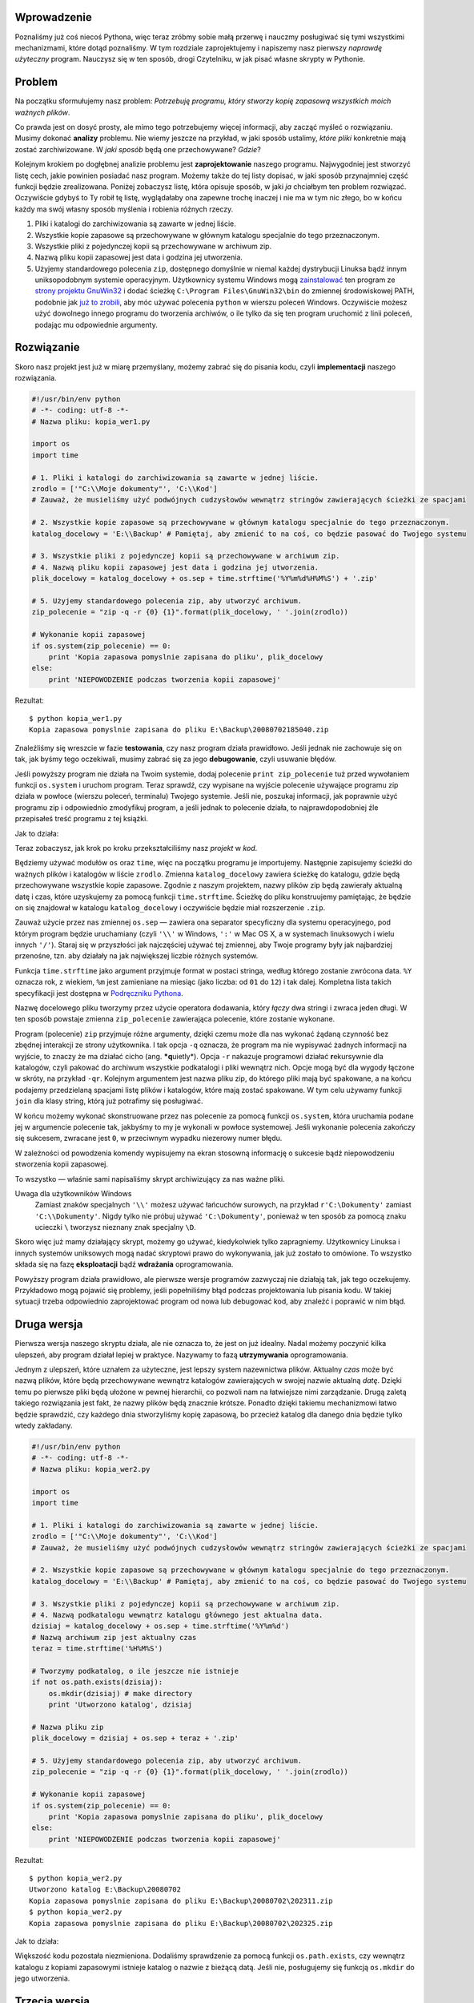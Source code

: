 .. raw:: mediawiki

   {{Nawigacja|Ukąś Pythona|[[Ukąś Pythona/Struktury danych|Struktury danych]]|[[Ukąś Pythona/Programowanie zorientowane obiektowo|Programowanie zorientowane obiektowo]]|}}

Wprowadzenie
------------

Poznaliśmy już coś niecoś Pythona, więc teraz zróbmy sobie małą przerwę
i nauczmy posługiwać się tymi wszystkimi mechanizmami, które dotąd
poznaliśmy. W tym rozdziale zaprojektujemy i napiszemy nasz pierwszy
*naprawdę użyteczny* program. Nauczysz się w ten sposób, drogi
Czytelniku, w jak pisać własne skrypty w Pythonie.

Problem
-------

Na początku sformułujemy nasz problem: *Potrzebuję programu, który
stworzy kopię zapasową wszystkich moich ważnych plików*.

Co prawda jest on dosyć prosty, ale mimo tego potrzebujemy więcej
informacji, aby zacząć myśleć o rozwiązaniu. Musimy dokonać **analizy**
problemu. Nie wiemy jeszcze na przykład, w jaki sposób ustalimy, *które
pliki* konkretnie mają zostać zarchiwizowane. W *jaki sposób* będą one
przechowywane? *Gdzie*?

Kolejnym krokiem po dogłębnej analizie problemu jest **zaprojektowanie**
naszego programu. Najwygodniej jest stworzyć listę cech, jakie powinien
posiadać nasz program. Możemy także do tej listy dopisać, w jaki sposób
przynajmniej część funkcji będzie zrealizowana. Poniżej zobaczysz listę,
która opisuje sposób, w jaki *ja* chciałbym ten problem rozwiązać.
Oczywiście gdybyś to Ty robił tę listę, wyglądałaby ona zapewne trochę
inaczej i nie ma w tym nic złego, bo w końcu każdy ma swój własny sposób
myślenia i robienia różnych rzeczy.

#. Pliki i katalogi do zarchiwizowania są zawarte w jednej liście.
#. Wszystkie kopie zapasowe są przechowywane w głównym katalogu
   specjalnie do tego przeznaczonym.
#. Wszystkie pliki z pojedynczej kopii są przechowywane w archiwum zip.
#. Nazwą pliku kopii zapasowej jest data i godzina jej utworzenia.
#. Użyjemy standardowego polecenia ``zip``, dostępnego domyślnie w
   niemal każdej dystrybucji Linuksa bądź innym uniksopodobnym systemie
   operacyjnym. Użytkownicy systemu Windows mogą
   `zainstalować <http://gnuwin32.sourceforge.net/downlinks/zip.php>`__
   ten program ze `strony projektu
   GnuWin32 <http://gnuwin32.sourceforge.net/packages/zip.htm>`__ i
   dodać ścieżkę ``C:\Program Files\GnuWin32\bin`` do zmiennej
   środowiskowej PATH, podobnie jak `już to
   zrobili <Ukąś Pythona/Instalowanie Pythona#Używanie_Pythona_w_wierszu_poleceń_Windows>`__,
   aby móc używać polecenia ``python`` w wierszu poleceń Windows.
   Oczywiście możesz użyć dowolnego innego programu do tworzenia
   archiwów, o ile tylko da się ten program uruchomić z linii poleceń,
   podając mu odpowiednie argumenty.

Rozwiązanie
-----------

Skoro nasz projekt jest już w miarę przemyślany, możemy zabrać się do
pisania kodu, czyli **implementacji** naszego rozwiązania.

.. code:: py

    #!/usr/bin/env python
    # -*- coding: utf-8 -*-
    # Nazwa pliku: kopia_wer1.py
     
    import os
    import time
     
    # 1. Pliki i katalogi do zarchiwizowania są zawarte w jednej liście.
    zrodlo = ['"C:\\Moje dokumenty"', 'C:\\Kod']
    # Zauważ, że musieliśmy użyć podwójnych cudzysłowów wewnątrz stringów zawierających ścieżki ze spacjami
     
    # 2. Wszystkie kopie zapasowe są przechowywane w głównym katalogu specjalnie do tego przeznaczonym.
    katalog_docelowy = 'E:\\Backup' # Pamiętaj, aby zmienić to na coś, co będzie pasować do Twojego systemu
     
    # 3. Wszystkie pliki z pojedynczej kopii są przechowywane w archiwum zip.
    # 4. Nazwą pliku kopii zapasowej jest data i godzina jej utworzenia.
    plik_docelowy = katalog_docelowy + os.sep + time.strftime('%Y%m%d%H%M%S') + '.zip'
     
    # 5. Użyjemy standardowego polecenia zip, aby utworzyć archiwum.
    zip_polecenie = "zip -q -r {0} {1}".format(plik_docelowy, ' '.join(zrodlo))

    # Wykonanie kopii zapasowej
    if os.system(zip_polecenie) == 0:
        print 'Kopia zapasowa pomyslnie zapisana do pliku', plik_docelowy
    else:
        print 'NIEPOWODZENIE podczas tworzenia kopii zapasowej'

Rezultat:

::

    $ python kopia_wer1.py
    Kopia zapasowa pomyslnie zapisana do pliku E:\Backup\20080702185040.zip

Znaleźliśmy się wreszcie w fazie **testowania**, czy nasz program działa
prawidłowo. Jeśli jednak nie zachowuje się on tak, jak byśmy tego
oczekiwali, musimy zabrać się za jego **debugowanie**, czyli usuwanie
błędów.

Jeśli powyższy program nie działa na Twoim systemie, dodaj polecenie
``print zip_polecenie`` tuż przed wywołaniem funkcji ``os.system`` i
uruchom program. Teraz sprawdź, czy wypisane na wyjście polecenie
używające programu zip działa w powłoce (wierszu poleceń, terminalu)
Twojego systemie. Jeśli nie, poszukaj informacji, jak poprawnie użyć
programu zip i odpowiednio zmodyfikuj program, a jeśli jednak to
polecenie działa, to najprawdopodobniej źle przepisałeś treść programu z
tej książki.

Jak to działa:

Teraz zobaczysz, jak krok po kroku przekształciliśmy nasz *projekt* w
*kod*.

Będziemy używać modułów ``os`` oraz ``time``, więc na początku programu
je importujemy. Następnie zapisujemy ścieżki do ważnych plików i
katalogów w liście ``zrodlo``. Zmienna ``katalog_docelowy`` zawiera
ścieżkę do katalogu, gdzie będą przechowywane wszystkie kopie zapasowe.
Zgodnie z naszym projektem, nazwy plików zip będą zawierały aktualną
datę i czas, które uzyskujemy za pomocą funkcji ``time.strftime``.
Ścieżkę do pliku konstruujemy pamiętając, że będzie on się znajdował w
katalogu ``katalog_docelowy`` i oczywiście będzie miał rozszerzenie
``.zip``.

Zauważ użycie przez nas zmiennej ``os.sep`` — zawiera ona separator
specyficzny dla systemu operacyjnego, pod którym program będzie
uruchamiany (czyli ``'\\'`` w Windows, ``':'`` w Mac OS X, a w systemach
linuksowych i wielu innych ``'/'``). Staraj się w przyszłości jak
najczęściej używać tej zmiennej, aby Twoje programy były jak najbardziej
przenośne, tzn. aby działały na jak największej liczbie różnych
systemów.

Funkcja ``time.strftime`` jako argument przyjmuje format w postaci
stringa, według którego zostanie zwrócona data. ``%Y`` oznacza rok, z
wiekiem, ``%m`` jest zamieniane na miesiąc (jako liczba: od ``01`` do
``12``) i tak dalej. Kompletna lista takich specyfikacji jest dostępna w
`Podręczniku
Pythona <http://docs.python.org/library/time.html#time.strftime>`__.

Nazwę docelowego pliku tworzymy przez użycie operatora dodawania, który
*łączy* dwa stringi i zwraca jeden długi. W ten sposób powstaje zmienna
``zip_polecenie`` zawierająca polecenie, które zostanie wykonane.

Program (polecenie) ``zip`` przyjmuje różne argumenty, dzięki czemu może
dla nas wykonać żądaną czynność bez zbędnej interakcji ze strony
użytkownika. I tak opcja ``-q`` oznacza, że program ma nie wypisywać
żadnych informacji na wyjście, to znaczy że ma działać cicho (ang.
***q**\ uietly*). Opcja ``-r`` nakazuje programowi działać
**r**\ ekursywnie dla katalogów, czyli pakować do archiwum wszystkie
podkatalogi i pliki wewnątrz nich. Opcje mogą być dla wygody łączone w
skróty, na przykład ``-qr``. Kolejnym argumentem jest nazwa pliku zip,
do którego pliki mają być spakowane, a na końcu podajemy przedzielaną
spacjami listę plików i katalogów, które mają zostać spakowane. W tym
celu używamy funkcji ``join`` dla klasy string, którą już potrafimy się
posługiwać.

W końcu możemy wykonać skonstruowane przez nas polecenie za pomocą
funkcji ``os.system``, która uruchamia podane jej w argumencie polecenie
tak, jakbyśmy to my je wykonali w powłoce systemowej. Jeśli wykonanie
polecenia zakończy się sukcesem, zwracane jest ``0``, w przeciwnym
wypadku niezerowy numer błędu.

W zależności od powodzenia komendy wypisujemy na ekran stosowną
informację o sukcesie bądź niepowodzeniu stworzenia kopii zapasowej.

To wszystko — właśnie sami napisaliśmy skrypt archiwizujący za nas ważne
pliki.

Uwaga dla użytkowników Windows
    Zamiast znaków specjalnych ``'\\'`` możesz używać łańcuchów
    surowych, na przykład ``r'C:\Dokumenty'`` zamiast
    ``'C:\\Dokumenty'``. Nigdy tylko nie próbuj używać
    ``'C:\Dokumenty'``, ponieważ w ten sposób za pomocą znaku ucieczki
    ``\`` tworzysz nieznany znak specjalny ``\D``.

Skoro więc już mamy działający skrypt, możemy go używać, kiedykolwiek
tylko zapragniemy. Użytkownicy Linuksa i innych systemów uniksowych mogą
nadać skryptowi prawo do wykonywania, jak już zostało to omówione. To
wszystko składa się na fazę **eksploatacji** bądź **wdrażania**
oprogramowania.

Powyższy program działa prawidłowo, ale pierwsze wersje programów
zazwyczaj nie działają tak, jak tego oczekujemy. Przykładowo mogą
pojawić się problemy, jeśli popełniliśmy błąd podczas projektowania lub
pisania kodu. W takiej sytuacji trzeba odpowiednio zaprojektować program
od nowa lub debugować kod, aby znaleźć i poprawić w nim błąd.

Druga wersja
------------

Pierwsza wersja naszego skryptu działa, ale nie oznacza to, że jest on
już idealny. Nadal możemy poczynić kilka ulepszeń, aby program działał
lepiej w praktyce. Nazywamy to fazą **utrzymywania** oprogramowania.

Jednym z ulepszeń, które uznałem za użyteczne, jest lepszy system
nazewnictwa plików. Aktualny *czas* może być nazwą plików, które będą
przechowywane wewnątrz katalogów zawierających w swojej nazwie aktualną
*datę*. Dzięki temu po pierwsze pliki będą ułożone w pewnej hierarchii,
co pozwoli nam na łatwiejsze nimi zarządzanie. Drugą zaletą takiego
rozwiązania jest fakt, że nazwy plików będą znacznie krótsze. Ponadto
dzięki takiemu mechanizmowi łatwo będzie sprawdzić, czy każdego dnia
stworzyliśmy kopię zapasową, bo przecież katalog dla danego dnia będzie
tylko wtedy zakładany.

.. code:: py

    #!/usr/bin/env python
    # -*- coding: utf-8 -*-
    # Nazwa pliku: kopia_wer2.py
     
    import os
    import time
     
    # 1. Pliki i katalogi do zarchiwizowania są zawarte w jednej liście.
    zrodlo = ['"C:\\Moje dokumenty"', 'C:\\Kod']
    # Zauważ, że musieliśmy użyć podwójnych cudzysłowów wewnątrz stringów zawierających ścieżki ze spacjami
     
    # 2. Wszystkie kopie zapasowe są przechowywane w głównym katalogu specjalnie do tego przeznaczonym.
    katalog_docelowy = 'E:\\Backup' # Pamiętaj, aby zmienić to na coś, co będzie pasować do Twojego systemu
     
    # 3. Wszystkie pliki z pojedynczej kopii są przechowywane w archiwum zip.
    # 4. Nazwą podkatalogu wewnątrz katalogu głównego jest aktualna data.
    dzisiaj = katalog_docelowy + os.sep + time.strftime('%Y%m%d')
    # Nazwą archiwum zip jest aktualny czas
    teraz = time.strftime('%H%M%S')

    # Tworzymy podkatalog, o ile jeszcze nie istnieje
    if not os.path.exists(dzisiaj):
        os.mkdir(dzisiaj) # make directory
        print 'Utworzono katalog', dzisiaj

    # Nazwa pliku zip
    plik_docelowy = dzisiaj + os.sep + teraz + '.zip'

    # 5. Użyjemy standardowego polecenia zip, aby utworzyć archiwum.
    zip_polecenie = "zip -q -r {0} {1}".format(plik_docelowy, ' '.join(zrodlo))

    # Wykonanie kopii zapasowej
    if os.system(zip_polecenie) == 0:
        print 'Kopia zapasowa pomyslnie zapisana do pliku', plik_docelowy
    else:
        print 'NIEPOWODZENIE podczas tworzenia kopii zapasowej'

Rezultat:

::

    $ python kopia_wer2.py
    Utworzono katalog E:\Backup\20080702
    Kopia zapasowa pomyslnie zapisana do pliku E:\Backup\20080702\202311.zip
    $ python kopia_wer2.py
    Kopia zapasowa pomyslnie zapisana do pliku E:\Backup\20080702\202325.zip

Jak to działa:

Większość kodu pozostała niezmieniona. Dodaliśmy sprawdzenie za pomocą
funkcji ``os.path.exists``, czy wewnątrz katalogu z kopiami zapasowymi
istnieje katalog o nazwie z bieżącą datą. Jeśli nie, posługujemy się
funkcją ``os.mkdir`` do jego utworzenia.

Trzecia wersja
--------------

Druga wersja działa nieźle, kiedy wykonuję dużo kopii, ale jeśli jest
ich naprawdę dużo, trudno jest mi rozróżnić, po co poszczególne kopie w
ogóle były tworzone. Przykładowo, jeśli poczyniłem jakieś znaczące
zmiany w programie czy w prezentacji, wolałbym zawrzeć opis tych zmian w
nazwie pliku zip.

Uwaga
    Poniższy program nie działa, więc nie martw się, jeśli dostaniesz
    komunikat o błędzie. Niech ten przykład będzie dla Ciebie lekcją.

.. code:: py

    #!/usr/bin/env python
    # -*- coding: utf-8 -*-
    # Nazwa pliku: kopia_wer3.py
     
    import os
    import time
     
    # 1. Pliki i katalogi do zarchiwizowania są zawarte w jednej liście.
    zrodlo = ['"C:\\Moje dokumenty"', 'C:\\Kod']
    # Zauważ, że musieliśmy użyć podwójnych cudzysłowów wewnątrz stringów zawierających ścieżki ze spacjami
     
    # 2. Wszystkie kopie zapasowe są przechowywane w głównym katalogu specjalnie do tego przeznaczonym.
    katalog_docelowy = 'E:\\Backup' # Pamiętaj, aby zmienić to na coś, co będzie pasować do Twojego systemu
     
    # 3. Wszystkie pliki z pojedynczej kopii są przechowywane w archiwum zip.
    # 4. Nazwą podkatalogu wewnątrz katalogu głównego jest aktualna data.
    dzisiaj = katalog_docelowy + os.sep + time.strftime('%Y%m%d')
    # Nazwą archiwum zip jest aktualny czas
    teraz = time.strftime('%H%M%S')

    # Pobierz komentarz od użytkownika w celu ustalenia nazwy pliku zip
    komentarz = raw_input('Wprowadz komentarz --> ')
    if len(komentarz) == 0: # sprawdź, czy cokolwiek zostało w ogóle wprowadzone
        plik_docelowy = dzisiaj + os.sep + teraz + '.zip'
    else:
        plik_docelowy = dzisiaj + os.sep + teraz + '_' +
            komentarz.replace(' ', '_') + '.zip'

    # Tworzymy podkatalog, o ile jeszcze nie istnieje
    if not os.path.exists(dzisiaj):
        os.mkdir(dzisiaj) # make directory
        print 'Utworzono katalog', dzisiaj

    # 5. Użyjemy standardowego polecenia zip, aby utworzyć archiwum.
    zip_polecenie = "zip -q -r {0} {1}".format(plik_docelowy, ' '.join(zrodlo))

    # Wykonanie kopii zapasowej
    if os.system(zip_polecenie) == 0:
        print 'Kopia zapasowa pomyslnie zapisana do pliku', plik_docelowy
    else:
        print 'NIEPOWODZENIE podczas tworzenia kopii zapasowej'

Rezultat:

::

    $ python kopia_wer3.py
      File "kopia_wer3.py", line 28
        plik_docelowy = dzisiaj + os.sep + teraz + '_' +
                                                       ^
    SyntaxError: invalid syntax

Jak to (nie) działa:

*Ten program nie działa!* Python informuje nas o błędzie składni (ang.
*syntax*), co oznacza że nasz skrypt nie jest poprawnie zbudowanym
plikiem Pythona. Kiedy jesteśmy świadkami błędu wykonywania skryptu
Pythona, interpreter podaje nam także dokładne miejsce, gdzie wystąpił
błąd. *Debugowanie* programu zaczynamy właśnie od tej linii.

Przyglądając się uważnie, zauważamy, że pojedyncza linia logiczna
została podzielona na dwie linie fizyczne, ale nie zaznaczyliśmy tego w
odpowiedni sposób. W praktyce interpreter napotkał operator dodawania
(``+``) bez operandu z prawej strony i nie wiedział, co ma z tym począć,
więc poinformował nas o błędzie w programie. Pamiętasz oczywiście, że
aby dać znać Pythonowi, że dana linia logiczna rozciąga się dalej na
następną linię fizyczną, na końcu tej pierwszej linii fizycznej
umieszczamy ukośnik wsteczny ``\``. Poprawiamy to w naszym programie.
Poprawianie błędów w kodzie nazywamy **usuwaniem błędów** (po angielsku
*bug fixing*).

Czwarta wersja
--------------

.. code:: py

    #!/usr/bin/env python
    # -*- coding: utf-8 -*-
    # Nazwa pliku: kopia_wer4.py
     
    import os
    import time
     
    # 1. Pliki i katalogi do zarchiwizowania są zawarte w jednej liście.
    zrodlo = ['"C:\\Moje dokumenty"', 'C:\\Kod']
    # Zauważ, że musieliśmy użyć podwójnych cudzysłowów wewnątrz stringów zawierających ścieżki ze spacjami
     
    # 2. Wszystkie kopie zapasowe są przechowywane w głównym katalogu specjalnie do tego przeznaczonym.
    katalog_docelowy = 'E:\\Backup' # Pamiętaj, aby zmienić to na coś, co będzie pasować do Twojego systemu
     
    # 3. Wszystkie pliki z pojedynczej kopii są przechowywane w archiwum zip.
    # 4. Nazwą podkatalogu wewnątrz katalogu głównego jest aktualna data.
    dzisiaj = katalog_docelowy + os.sep + time.strftime('%Y%m%d')
    # Nazwą archiwum zip jest aktualny czas
    teraz = time.strftime('%H%M%S')

    # Pobierz komentarz od użytkownika w celu ustalenia nazwy pliku zip
    komentarz = raw_input('Wprowadz komentarz --> ')
    if len(komentarz) == 0: # sprawdź, czy cokolwiek zostało w ogóle wprowadzone
        plik_docelowy = dzisiaj + os.sep + teraz + '.zip'
    else:
        plik_docelowy = dzisiaj + os.sep + teraz + '_' + \
            komentarz.replace(' ', '_') + '.zip'

    # Tworzymy podkatalog, o ile jeszcze nie istnieje
    if not os.path.exists(dzisiaj):
        os.mkdir(dzisiaj) # make directory
        print 'Utworzono katalog', dzisiaj

    # 5. Użyjemy standardowego polecenia zip, aby utworzyć archiwum.
    zip_polecenie = "zip -q -r {0} {1}".format(plik_docelowy, ' '.join(zrodlo))

    # Wykonanie kopii zapasowej
    if os.system(zip_polecenie) == 0:
        print 'Kopia zapasowa pomyslnie zapisana do pliku', plik_docelowy
    else:
        print 'NIEPOWODZENIE podczas tworzenia kopii zapasowej'

Rezultat:

::

    $ python kopia_wer4.py
    Wprowadz komentarz --> dodano nowe przyklady
    Kopia zapasowa pomyslnie zapisana do pliku E:\Backup\20080702\202836_dodano_nowe_przyklady.zip

    $ python kopia_wer4.py
    Wprowadz komentarz --> 
    Kopia zapasowa pomyslnie zapisana do pliku E:\Backup\200807022\202839.zip

Jak to działa:

Nasz program znowu działa! Omówmy teraz zmiany wprowadzone w wersji
trzeciej. Pobieramy komentarz od użytkownika za pomocą funkcji
``raw_input``, a następnie sprawdzamy, czy rzeczywiście coś zostało
wprowadzone. Możemy tego dokonać dzięki funkcji ``len``, która zwraca
nam długość łańcucha. Jeśli więc użytkownik po prostu wcisnął ``Enter``
bez wprowadzania czegokolwiek (bo na przykład była to rutynowa kopia,
bez jakichś istotnych zmian), program zachowuje się tak samo, jak
poprzednia wersja.

Jeśli jednak użytkownik wprowadził komentarz, jest on dodawany do nazwy
pliku zip tuż przed rozszerzeniem. Spacje zamieniamy na podkreślniki,
ponieważ zarządzanie plikami o nazwach bez spacji jest o wiele
łatwiejsze.

Więcej ulepszeń
---------------

Czwarta wersja jest zadowalająco sprawnie działającym skryptem dla
większości użytkowników, ale oczywiście zawsze pozostaje miejsce dla
kolejnych usprawnień. Przykładowo, można pomyśleć o implementacji
stopnia *gadatliwości* (ang. *verbosity*) programu, którą można by
kontrolować przez opcję ``-v`` podaną jako argument wywołania programu.
Opcja ta dawałaby programowi znać, aby wypisywał więcej informacji na
wyjście. Argumenty wywołania programu znajdują się w liście
``sys.argv``.

Innym możliwym ulepszeniem byłoby pozwolenie na podanie przez
użytkownika dodatkowych plików lub katalogów jako argumentów wywołania
programu. Można to wygodnie zrealizować poprzez użycie metody ``extend``
z klasy ``list`` na naszej zmiennej ``zrodlo``.

Największą wadą naszego programu jest używanie przez niego funkcji
``os.system`` do tworzenia archiwów. O wiele lepiej byłoby skorzystać z
wbudowanych w Pythona modułów ``zipfile`` bądź ``tarfile``. Są one
częścią biblioteki standardowej, więc nasz skrypt nie musiałby więcej
polegać na istnieniu w systemie dodatkowych zewnętrznych programów.

Mimo tego w pełni świadomie używałem sposobu z ``os.system`` w
powyższych przykładach — głównie w celach edukacyjnych, aby każdy mógł z
łatwością zrozumieć ten kod, ale żeby był on jednocześnie użyteczny.

Możesz teraz spróbować napisać piątą wersję, która będzie korzystała z
modułu `zipfile <http://docs.python.org/library/zipfile.html>`__ zamiast
z wywołania ``os.system``.

Proces opracowywania oprogramowania
-----------------------------------

Przeszliśmy przez różne **fazy** procesu tworzenia oprogramowania. Można
je podsumować w ten sposób:

#. Co? (Analiza)
#. Jak? (Projekt)
#. Zrób to (Implementacja)
#. Testuj (Testowanie i debugowanie)
#. Używaj (Eksploatacja i wdrażanie)
#. Utrzymuj (Ulepszanie)

Polecam zawsze pisać programy według procedury, którą właśnie
poznaliśmy: Zanalizuj problem i zaprojektuj jego rozwiązanie.
Zaimplementuj proste rozwiązanie tak, aby można było je łatwo rozwijać.
Przetestuj Twój program i usuń błędy. Używaj go przez jakiś czas, aby
upewnić się, że działa, jak należy. Teraz możesz zacząć dodawać kolejne
funkcjonalności i powtarzać cykl
``&lt;Zrób to&gt;&ndash;&lt;Testuj&gt;&ndash;&lt;Używaj&gt;`` aż do
uzyskania spodziewanego rezultatu. Zapamiętaj sobie, że programy pisze
się etapami — nie można zrobić wszystkiego dobrze naraz.

Podsumowanie
------------

Zobaczyliśmy, w jaki sposób pisać nasze własne programy w Pythonie oraz
z jakich faz ich tworzenie się składa. Mam nadzieję, że szybko nauczysz
się pisać programy w Pythonie do rozwiązywania różnych problemów tak,
jak to zrobiliśmy wspólnie w tym rozdziale. To bardzo pomoże Ci w
zaprzyjaźnieniu się z tym językiem.

Teraz porozmawiamy o programowaniu orientowanym obiektowo.

.. raw:: mediawiki

   {{Nawigacja|Ukąś Pythona|[[Ukąś Pythona/Struktury danych|Struktury danych]]|[[Ukąś Pythona/Programowanie zorientowane obiektowo|Programowanie zorientowane obiektowo]]|}}

